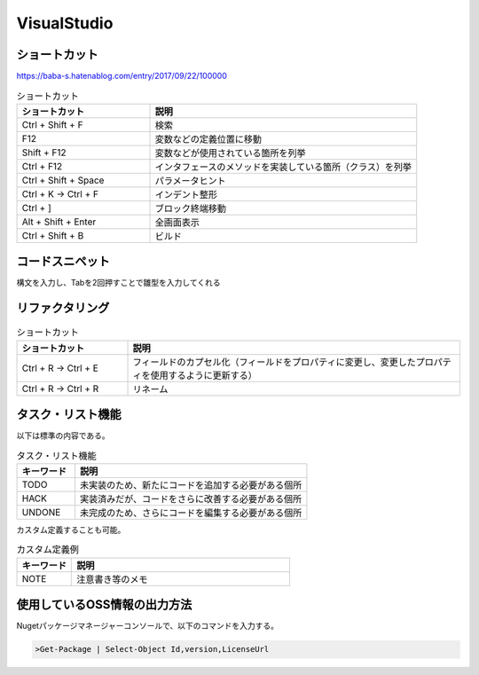 ============
VisualStudio
============

ショートカット
==============

https://baba-s.hatenablog.com/entry/2017/09/22/100000

.. csv-table:: ショートカット
  :header-rows: 1
  :widths: 1, 2

  ショートカット,説明
  Ctrl + Shift + F,検索
  F12,変数などの定義位置に移動
  Shift + F12,変数などが使用されている箇所を列挙
  Ctrl + F12,インタフェースのメソッドを実装している箇所（クラス）を列挙
  Ctrl + Shift + Space,パラメータヒント
  Ctrl + K -> Ctrl + F,インデント整形
  Ctrl + ],ブロック終端移動
  Alt + Shift + Enter,全画面表示
  Ctrl + Shift + B,ビルド

コードスニペット
=================

構文を入力し、Tabを2回押すことで雛型を入力してくれる

リファクタリング
=================

.. csv-table:: ショートカット
  :header-rows: 1
  :widths: 1, 3

  ショートカット,説明
  Ctrl + R -> Ctrl + E,フィールドのカプセル化（フィールドをプロパティに変更し、変更したプロパティを使用するように更新する）
  Ctrl + R -> Ctrl + R,リネーム

タスク・リスト機能
==================

以下は標準の内容である。

.. csv-table:: タスク・リスト機能
  :header-rows: 1
  :widths: 1, 4

  キーワード,説明
  TODO,未実装のため、新たにコードを追加する必要がある個所
  HACK,実装済みだが、コードをさらに改善する必要がある個所
  UNDONE,未完成のため、さらにコードを編集する必要がある個所

カスタム定義することも可能。

.. csv-table:: カスタム定義例
  :header-rows: 1
  :widths: 1, 4

  キーワード,説明
  NOTE,注意書き等のメモ

使用しているOSS情報の出力方法
=============================

Nugetパッケージマネージャーコンソールで、以下のコマンドを入力する。

.. code-block:: console

  >Get-Package | Select-Object Id,version,LicenseUrl

